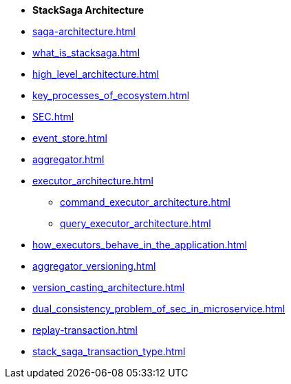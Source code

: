 * [.green]*StackSaga Architecture*
* xref:saga-architecture.adoc[]
* xref:what_is_stacksaga.adoc[]
* xref:high_level_architecture.adoc[]

* xref:key_processes_of_ecosystem.adoc[]
// * xref:stacksaga_components.adoc[]
* xref:SEC.adoc[]
* xref:event_store.adoc[]
* xref:aggregator.adoc[]
* xref:executor_architecture.adoc[]
** xref:command_executor_architecture.adoc[]
** xref:query_executor_architecture.adoc[]
* xref:how_executors_behave_in_the_application.adoc[]
* xref:aggregator_versioning.adoc[]
* xref:version_casting_architecture.adoc[]
* xref:dual_consistency_problem_of_sec_in_microservice.adoc[]
* xref:replay-transaction.adoc[]
* xref:stack_saga_transaction_type.adoc[]